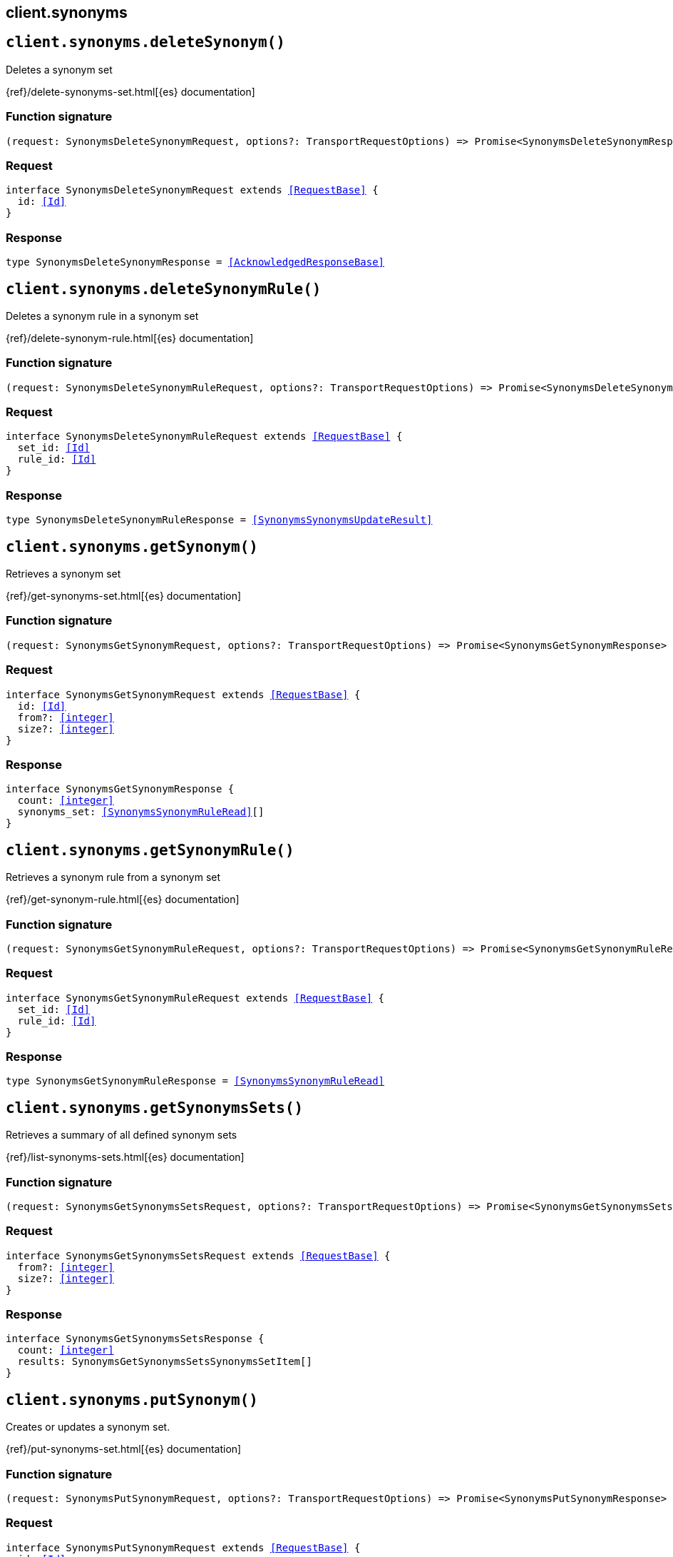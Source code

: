 [[reference-synonyms]]
== client.synonyms

////////
===========================================================================================================================
||                                                                                                                       ||
||                                                                                                                       ||
||                                                                                                                       ||
||        ██████╗ ███████╗ █████╗ ██████╗ ███╗   ███╗███████╗                                                            ||
||        ██╔══██╗██╔════╝██╔══██╗██╔══██╗████╗ ████║██╔════╝                                                            ||
||        ██████╔╝█████╗  ███████║██║  ██║██╔████╔██║█████╗                                                              ||
||        ██╔══██╗██╔══╝  ██╔══██║██║  ██║██║╚██╔╝██║██╔══╝                                                              ||
||        ██║  ██║███████╗██║  ██║██████╔╝██║ ╚═╝ ██║███████╗                                                            ||
||        ╚═╝  ╚═╝╚══════╝╚═╝  ╚═╝╚═════╝ ╚═╝     ╚═╝╚══════╝                                                            ||
||                                                                                                                       ||
||                                                                                                                       ||
||    This file is autogenerated, DO NOT send pull requests that changes this file directly.                             ||
||    You should update the script that does the generation, which can be found in:                                      ||
||    https://github.com/elastic/elastic-client-generator-js                                                             ||
||                                                                                                                       ||
||    You can run the script with the following command:                                                                 ||
||       npm run elasticsearch -- --version <version>                                                                    ||
||                                                                                                                       ||
||                                                                                                                       ||
||                                                                                                                       ||
===========================================================================================================================
////////
++++
<style>
.lang-ts a.xref {
  text-decoration: underline !important;
}
</style>
++++


[discrete]
[[client.synonyms.deleteSynonym]]
== `client.synonyms.deleteSynonym()`

Deletes a synonym set

{ref}/delete-synonyms-set.html[{es} documentation]
[discrete]
=== Function signature

[source,ts]
----
(request: SynonymsDeleteSynonymRequest, options?: TransportRequestOptions) => Promise<SynonymsDeleteSynonymResponse>
----

[discrete]
=== Request

[source,ts,subs=+macros]
----
interface SynonymsDeleteSynonymRequest extends <<RequestBase>> {
  id: <<Id>>
}

----


[discrete]
=== Response

[source,ts,subs=+macros]
----
type SynonymsDeleteSynonymResponse = <<AcknowledgedResponseBase>>

----


[discrete]
[[client.synonyms.deleteSynonymRule]]
== `client.synonyms.deleteSynonymRule()`

Deletes a synonym rule in a synonym set

{ref}/delete-synonym-rule.html[{es} documentation]
[discrete]
=== Function signature

[source,ts]
----
(request: SynonymsDeleteSynonymRuleRequest, options?: TransportRequestOptions) => Promise<SynonymsDeleteSynonymRuleResponse>
----

[discrete]
=== Request

[source,ts,subs=+macros]
----
interface SynonymsDeleteSynonymRuleRequest extends <<RequestBase>> {
  set_id: <<Id>>
  rule_id: <<Id>>
}

----


[discrete]
=== Response

[source,ts,subs=+macros]
----
type SynonymsDeleteSynonymRuleResponse = <<SynonymsSynonymsUpdateResult>>

----


[discrete]
[[client.synonyms.getSynonym]]
== `client.synonyms.getSynonym()`

Retrieves a synonym set

{ref}/get-synonyms-set.html[{es} documentation]
[discrete]
=== Function signature

[source,ts]
----
(request: SynonymsGetSynonymRequest, options?: TransportRequestOptions) => Promise<SynonymsGetSynonymResponse>
----

[discrete]
=== Request

[source,ts,subs=+macros]
----
interface SynonymsGetSynonymRequest extends <<RequestBase>> {
  id: <<Id>>
  from?: <<integer>>
  size?: <<integer>>
}

----


[discrete]
=== Response

[source,ts,subs=+macros]
----
interface SynonymsGetSynonymResponse {
  count: <<integer>>
  synonyms_set: <<SynonymsSynonymRuleRead>>[]
}

----


[discrete]
[[client.synonyms.getSynonymRule]]
== `client.synonyms.getSynonymRule()`

Retrieves a synonym rule from a synonym set

{ref}/get-synonym-rule.html[{es} documentation]
[discrete]
=== Function signature

[source,ts]
----
(request: SynonymsGetSynonymRuleRequest, options?: TransportRequestOptions) => Promise<SynonymsGetSynonymRuleResponse>
----

[discrete]
=== Request

[source,ts,subs=+macros]
----
interface SynonymsGetSynonymRuleRequest extends <<RequestBase>> {
  set_id: <<Id>>
  rule_id: <<Id>>
}

----


[discrete]
=== Response

[source,ts,subs=+macros]
----
type SynonymsGetSynonymRuleResponse = <<SynonymsSynonymRuleRead>>

----


[discrete]
[[client.synonyms.getSynonymsSets]]
== `client.synonyms.getSynonymsSets()`

Retrieves a summary of all defined synonym sets

{ref}/list-synonyms-sets.html[{es} documentation]
[discrete]
=== Function signature

[source,ts]
----
(request: SynonymsGetSynonymsSetsRequest, options?: TransportRequestOptions) => Promise<SynonymsGetSynonymsSetsResponse>
----

[discrete]
=== Request

[source,ts,subs=+macros]
----
interface SynonymsGetSynonymsSetsRequest extends <<RequestBase>> {
  from?: <<integer>>
  size?: <<integer>>
}

----


[discrete]
=== Response

[source,ts,subs=+macros]
----
interface SynonymsGetSynonymsSetsResponse {
  count: <<integer>>
  results: SynonymsGetSynonymsSetsSynonymsSetItem[]
}

----


[discrete]
[[client.synonyms.putSynonym]]
== `client.synonyms.putSynonym()`

Creates or updates a synonym set.

{ref}/put-synonyms-set.html[{es} documentation]
[discrete]
=== Function signature

[source,ts]
----
(request: SynonymsPutSynonymRequest, options?: TransportRequestOptions) => Promise<SynonymsPutSynonymResponse>
----

[discrete]
=== Request

[source,ts,subs=+macros]
----
interface SynonymsPutSynonymRequest extends <<RequestBase>> {
  id: <<Id>>
  synonyms_set: <<SynonymsSynonymRule>> | <<SynonymsSynonymRule>>[]
}

----


[discrete]
=== Response

[source,ts,subs=+macros]
----
interface SynonymsPutSynonymResponse {
  result: <<Result>>
  reload_analyzers_details: IndicesReloadSearchAnalyzersReloadResult
}

----


[discrete]
[[client.synonyms.putSynonymRule]]
== `client.synonyms.putSynonymRule()`

Creates or updates a synonym rule in a synonym set

{ref}/put-synonym-rule.html[{es} documentation]
[discrete]
=== Function signature

[source,ts]
----
(request: SynonymsPutSynonymRuleRequest, options?: TransportRequestOptions) => Promise<SynonymsPutSynonymRuleResponse>
----

[discrete]
=== Request

[source,ts,subs=+macros]
----
interface SynonymsPutSynonymRuleRequest extends <<RequestBase>> {
  set_id: <<Id>>
  rule_id: <<Id>>
  synonyms: <<SynonymsSynonymString>>
}

----


[discrete]
=== Response

[source,ts,subs=+macros]
----
type SynonymsPutSynonymRuleResponse = <<SynonymsSynonymsUpdateResult>>

----


